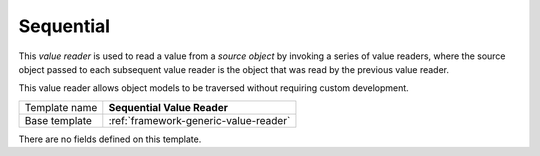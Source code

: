 .. _framework-sequential-value-reader:

Sequential
==========================================

This *value reader* is used to read a value from a *source object* by 
invoking a series of value readers, where the source object passed 
to each subsequent value reader is the object that was read by the 
previous value reader.

This value reader allows object models to be traversed without 
requiring custom development.

+-----------------+-----------------------------------------------------------+
| Template name   | **Sequential Value Reader**                               |
+-----------------+-----------------------------------------------------------+
| Base template   | :ref:`framework-generic-value-reader`                     |
+-----------------+-----------------------------------------------------------+

There are no fields defined on this template.
